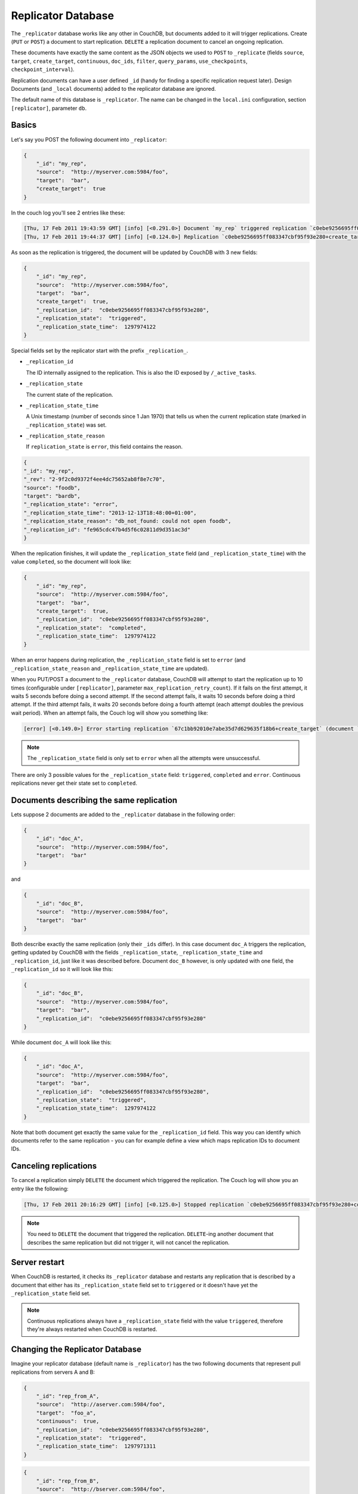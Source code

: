 .. Licensed under the Apache License, Version 2.0 (the "License"); you may not
.. use this file except in compliance with the License. You may obtain a copy of
.. the License at
..
..   http://www.apache.org/licenses/LICENSE-2.0
..
.. Unless required by applicable law or agreed to in writing, software
.. distributed under the License is distributed on an "AS IS" BASIS, WITHOUT
.. WARRANTIES OR CONDITIONS OF ANY KIND, either express or implied. See the
.. License for the specific language governing permissions and limitations under
.. the License.

.. _replicator:

Replicator Database
===================

The ``_replicator`` database works like any other in CouchDB, but documents
added to it will trigger replications. Create (``PUT`` or ``POST``) a
document to start replication. ``DELETE`` a replication document to
cancel an ongoing replication.

These documents have exactly the same content as the JSON objects we used to
``POST`` to ``_replicate`` (fields ``source``, ``target``, ``create_target``,
``continuous``, ``doc_ids``, ``filter``, ``query_params``, ``use_checkpoints``,
``checkpoint_interval``).

Replication documents can have a user defined ``_id`` (handy for finding a
specific replication request later). Design Documents
(and ``_local`` documents) added to the replicator database are ignored.

The default name of this database is ``_replicator``. The name can be
changed in the ``local.ini`` configuration, section ``[replicator]``,
parameter ``db``.

Basics
------

Let's say you POST the following document into ``_replicator``:

.. code-block:: javascript

    {
        "_id": "my_rep",
        "source":  "http://myserver.com:5984/foo",
        "target":  "bar",
        "create_target":  true
    }

In the couch log you'll see 2 entries like these:

.. code-block:: text

    [Thu, 17 Feb 2011 19:43:59 GMT] [info] [<0.291.0>] Document `my_rep` triggered replication `c0ebe9256695ff083347cbf95f93e280+create_target`
    [Thu, 17 Feb 2011 19:44:37 GMT] [info] [<0.124.0>] Replication `c0ebe9256695ff083347cbf95f93e280+create_target` finished (triggered by document `my_rep`)

As soon as the replication is triggered, the document will be updated by
CouchDB with 3 new fields:

.. code-block:: javascript

    {
        "_id": "my_rep",
        "source":  "http://myserver.com:5984/foo",
        "target":  "bar",
        "create_target":  true,
        "_replication_id":  "c0ebe9256695ff083347cbf95f93e280",
        "_replication_state":  "triggered",
        "_replication_state_time":  1297974122
    }

Special fields set by the replicator start with the prefix
``_replication_``.

-  ``_replication_id``

   The ID internally assigned to the replication. This is also the ID
   exposed by ``/_active_tasks``.

-  ``_replication_state``

   The current state of the replication.

-  ``_replication_state_time``

   A Unix timestamp (number of seconds since 1 Jan 1970) that tells us
   when the current replication state (marked in ``_replication_state``)
   was set.

-  ``_replication_state_reason``

   If ``replication_state`` is ``error``, this field contains the reason.

.. code-block:: javascript

    {
    "_id": "my_rep",
    "_rev": "2-9f2c0d9372f4ee4dc75652ab8f8e7c70",
    "source": "foodb",
    "target": "bardb",
    "_replication_state": "error",
    "_replication_state_time": "2013-12-13T18:48:00+01:00",
    "_replication_state_reason": "db_not_found: could not open foodb",
    "_replication_id": "fe965cdc47b4d5f6c02811d9d351ac3d"
    }

When the replication finishes, it will update the ``_replication_state``
field (and ``_replication_state_time``) with the value ``completed``, so
the document will look like:

.. code-block:: javascript

    {
        "_id": "my_rep",
        "source":  "http://myserver.com:5984/foo",
        "target":  "bar",
        "create_target":  true,
        "_replication_id":  "c0ebe9256695ff083347cbf95f93e280",
        "_replication_state":  "completed",
        "_replication_state_time":  1297974122
    }

When an error happens during replication, the ``_replication_state``
field is set to ``error`` (and ``_replication_state_reason`` and
``_replication_state_time`` are updated).

When you PUT/POST a document to the ``_replicator`` database, CouchDB
will attempt to start the replication up to 10 times (configurable under
``[replicator]``, parameter ``max_replication_retry_count``). If it
fails on the first attempt, it waits 5 seconds before doing a second
attempt. If the second attempt fails, it waits 10 seconds before doing a
third attempt. If the third attempt fails, it waits 20 seconds before
doing a fourth attempt (each attempt doubles the previous wait period).
When an attempt fails, the Couch log will show you something like:

.. code-block:: text

    [error] [<0.149.0>] Error starting replication `67c1bb92010e7abe35d7d629635f18b6+create_target` (document `my_rep_2`): {db_not_found,<<"could not open http://myserver:5986/foo/">>

.. note::
   The ``_replication_state`` field is only set to ``error`` when all
   the attempts were unsuccessful.

There are only 3 possible values for the ``_replication_state`` field:
``triggered``, ``completed`` and ``error``. Continuous replications
never get their state set to ``completed``.

Documents describing the same replication
-----------------------------------------

Lets suppose 2 documents are added to the ``_replicator`` database in
the following order:

.. code-block:: javascript

    {
        "_id": "doc_A",
        "source":  "http://myserver.com:5984/foo",
        "target":  "bar"
    }

and

.. code-block:: javascript

    {
        "_id": "doc_B",
        "source":  "http://myserver.com:5984/foo",
        "target":  "bar"
    }

Both describe exactly the same replication (only their ``_ids`` differ).
In this case document ``doc_A`` triggers the replication, getting
updated by CouchDB with the fields ``_replication_state``,
``_replication_state_time`` and ``_replication_id``, just like it was
described before. Document ``doc_B`` however, is only updated with one
field, the ``_replication_id`` so it will look like this:

.. code-block:: javascript

    {
        "_id": "doc_B",
        "source":  "http://myserver.com:5984/foo",
        "target":  "bar",
        "_replication_id":  "c0ebe9256695ff083347cbf95f93e280"
    }

While document ``doc_A`` will look like this:

.. code-block:: javascript

    {
        "_id": "doc_A",
        "source":  "http://myserver.com:5984/foo",
        "target":  "bar",
        "_replication_id":  "c0ebe9256695ff083347cbf95f93e280",
        "_replication_state":  "triggered",
        "_replication_state_time":  1297974122
    }

Note that both document get exactly the same value for the
``_replication_id`` field. This way you can identify which documents
refer to the same replication - you can for example define a view which
maps replication IDs to document IDs.

Canceling replications
----------------------

To cancel a replication simply ``DELETE`` the document which triggered
the replication. The Couch log will show you an entry like the
following:

.. code-block:: text

    [Thu, 17 Feb 2011 20:16:29 GMT] [info] [<0.125.0>] Stopped replication `c0ebe9256695ff083347cbf95f93e280+continuous+create_target` because replication document `doc_A` was deleted

.. note::
   You need to ``DELETE`` the document that triggered the replication.
   ``DELETE``-ing another document that describes the same replication
   but did not trigger it, will not cancel the replication.

Server restart
--------------

When CouchDB is restarted, it checks its ``_replicator`` database and
restarts any replication that is described by a document that either has
its ``_replication_state`` field set to ``triggered`` or it doesn't have
yet the ``_replication_state`` field set.

.. note::
   Continuous replications always have a ``_replication_state`` field
   with the value ``triggered``, therefore they're always restarted
   when CouchDB is restarted.

Changing the Replicator Database
--------------------------------

Imagine your replicator database (default name is ``_replicator``) has the
two following documents that represent pull replications from servers A
and B:

.. code-block:: javascript

    {
        "_id": "rep_from_A",
        "source":  "http://aserver.com:5984/foo",
        "target":  "foo_a",
        "continuous":  true,
        "_replication_id":  "c0ebe9256695ff083347cbf95f93e280",
        "_replication_state":  "triggered",
        "_replication_state_time":  1297971311
    }

.. code-block:: javascript

    {
        "_id": "rep_from_B",
        "source":  "http://bserver.com:5984/foo",
        "target":  "foo_b",
        "continuous":  true,
        "_replication_id":  "231bb3cf9d48314eaa8d48a9170570d1",
        "_replication_state":  "triggered",
        "_replication_state_time":  1297974122
    }

Now without stopping and restarting CouchDB, you change the name of the
replicator database to ``another_replicator_db``:

.. code-block:: bash

    $ curl -X PUT http://localhost:5984/_config/replicator/db -d '"another_replicator_db"'
    "_replicator"

As soon as this is done, both pull replications defined before, are
stopped. This is explicitly mentioned in CouchDB's log:

.. code-block:: text

    [Fri, 11 Mar 2011 07:44:20 GMT] [info] [<0.104.0>] Stopping all ongoing replications because the replicator database was deleted or changed
    [Fri, 11 Mar 2011 07:44:20 GMT] [info] [<0.127.0>] 127.0.0.1 - - PUT /_config/replicator/db 200

Imagine now you add a replication document to the new replicator
database named ``another_replicator_db``:

.. code-block:: javascript

    {
        "_id": "rep_from_X",
        "source":  "http://xserver.com:5984/foo",
        "target":  "foo_x",
        "continuous":  true
    }

From now own you have a single replication going on in your system: a
pull replication pulling from server X. Now you change back the
replicator database to the original one ``_replicator``:

::

    $ curl -X PUT http://localhost:5984/_config/replicator/db -d '"_replicator"'
    "another_replicator_db"

Immediately after this operation, the replication pulling from server X
will be stopped and the replications defined in the ``_replicator``
database (pulling from servers A and B) will be resumed.

Changing again the replicator database to ``another_replicator_db`` will
stop the pull replications pulling from servers A and B, and resume the
pull replication pulling from server X.

Replicating the replicator database
-----------------------------------

Imagine you have in server C a replicator database with the two
following pull replication documents in it:

.. code-block:: javascript

    {
         "_id": "rep_from_A",
         "source":  "http://aserver.com:5984/foo",
         "target":  "foo_a",
         "continuous":  true,
         "_replication_id":  "c0ebe9256695ff083347cbf95f93e280",
         "_replication_state":  "triggered",
         "_replication_state_time":  1297971311
    }

.. code-block:: javascript

    {
         "_id": "rep_from_B",
         "source":  "http://bserver.com:5984/foo",
         "target":  "foo_b",
         "continuous":  true,
         "_replication_id":  "231bb3cf9d48314eaa8d48a9170570d1",
         "_replication_state":  "triggered",
         "_replication_state_time":  1297974122
    }

Now you would like to have the same pull replications going on in server
D, that is, you would like to have server D pull replicating from
servers A and B. You have two options:

-  Explicitly add two documents to server's D replicator database

-  Replicate server's C replicator database into server's D replicator
   database

Both alternatives accomplish exactly the same goal.

Delegations
-----------

Replication documents can have a custom ``user_ctx`` property. This
property defines the user context under which a replication runs. For
the old way of triggering replications (POSTing to ``/_replicate/``),
this property was not needed (it didn't exist in fact) - this is because
at the moment of triggering the replication it has information about the
authenticated user. With the replicator database, since it's a regular
database, the information about the authenticated user is only present
at the moment the replication document is written to the database - the
replicator database implementation is like a ``_changes`` feed consumer
(with ``?include_docs=true``) that reacts to what was written to the
replicator database - in fact this feature could be implemented with an
external script/program. This implementation detail implies that for non
admin users, a ``user_ctx`` property, containing the user's name and a
subset of their roles, must be defined in the replication document.
This is ensured by the document update validation function present in
the default design document of the replicator database. This validation
function also ensure that a non admin user can set a user name property
in the ``user_ctx`` property that doesn't match their own name (same
principle applies for the roles).

For admins, the ``user_ctx`` property is optional, and if it's missing
it defaults to a user context with name null and an empty list of roles
- this mean design documents will not be written to local targets. If
writing design documents to local targets is desired, the a user context
with the roles ``_admin`` must be set explicitly.

Also, for admins the ``user_ctx`` property can be used to trigger a
replication on behalf of another user. This is the user context that
will be passed to local target database document validation functions.

.. note::
   The ``user_ctx`` property only has effect for local endpoints.

Example delegated replication document:

.. code-block:: javascript

    {
         "_id": "my_rep",
         "source":  "http://bserver.com:5984/foo",
         "target":  "bar",
         "continuous":  true,
         "user_ctx": {
              "name": "joe",
              "roles": ["erlanger", "researcher"]
         }
    }

As stated before, for admins the ``user_ctx`` property is optional, while
for regular (non admin) users it's mandatory. When the roles property of
``user_ctx`` is missing, it defaults to the empty list ``[ ]``.
